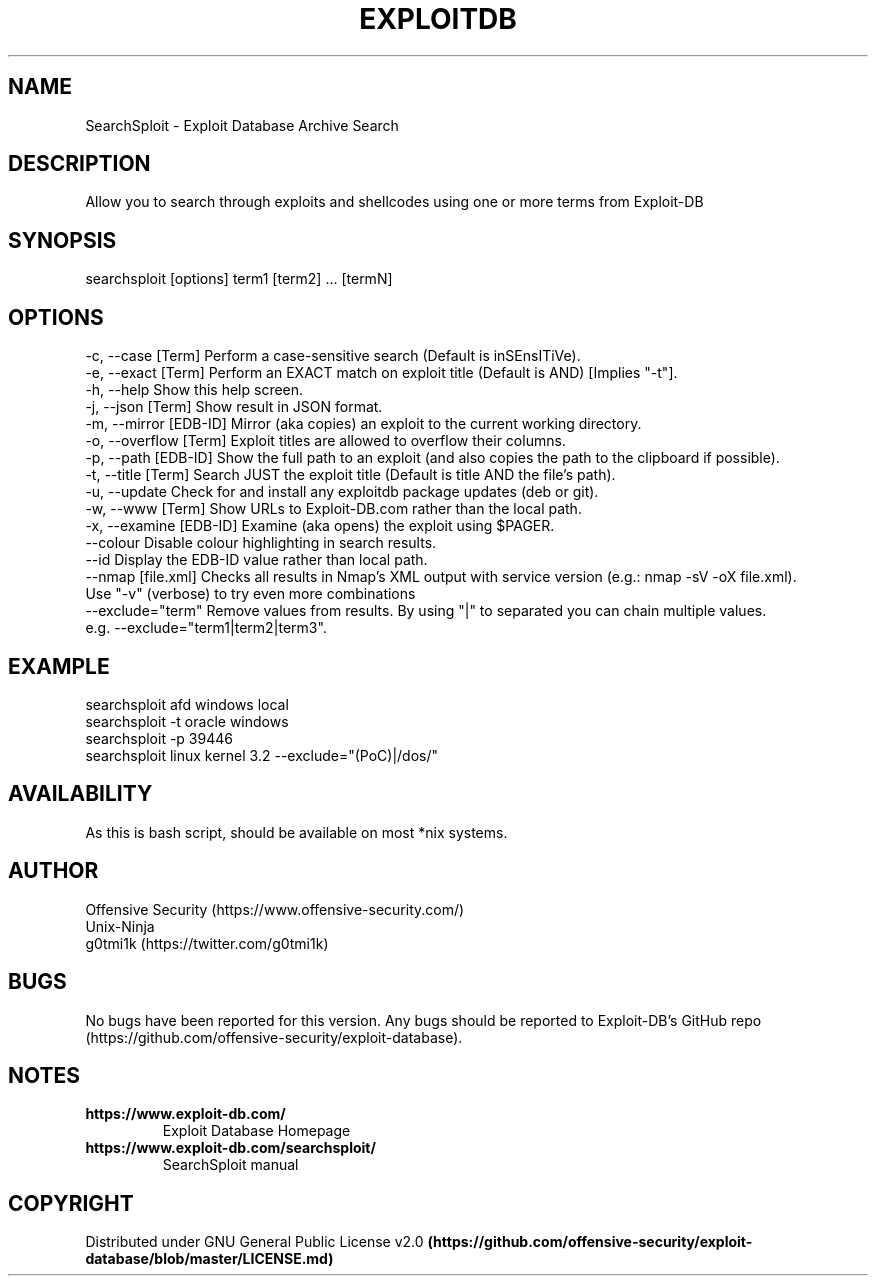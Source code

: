 .TH EXPLOITDB 1 "December 20, 2017" "3.8.8" "SearchSploit - Exploit Database search utility"
.SH NAME
SearchSploit - Exploit Database Archive Search
.SH DESCRIPTION
Allow you to search through exploits and shellcodes using one or more terms from Exploit-DB
.SH SYNOPSIS
searchsploit [options] term1 [term2] ... [termN]
.SH OPTIONS
   -c, --case     [Term]      Perform a case-sensitive search (Default is inSEnsITiVe).
   -e, --exact    [Term]      Perform an EXACT match on exploit title (Default is AND) [Implies "-t"].
   -h, --help                 Show this help screen.
   -j, --json     [Term]      Show result in JSON format.
   -m, --mirror   [EDB-ID]    Mirror (aka copies) an exploit to the current working directory.
   -o, --overflow [Term]      Exploit titles are allowed to overflow their columns.
   -p, --path     [EDB-ID]    Show the full path to an exploit (and also copies the path to the clipboard if possible).
   -t, --title    [Term]      Search JUST the exploit title (Default is title AND the file's path).
   -u, --update               Check for and install any exploitdb package updates (deb or git).
   -w, --www      [Term]      Show URLs to Exploit-DB.com rather than the local path.
   -x, --examine  [EDB-ID]    Examine (aka opens) the exploit using $PAGER.
       --colour               Disable colour highlighting in search results.
       --id                   Display the EDB-ID value rather than local path.
       --nmap     [file.xml]  Checks all results in Nmap's XML output with service version (e.g.: nmap -sV -oX file.xml).
                                Use "-v" (verbose) to try even more combinations
       --exclude="term"       Remove values from results. By using "|" to separated you can chain multiple values.
                                e.g. --exclude="term1|term2|term3".
.SH EXAMPLE
searchsploit afd windows local
.br
searchsploit -t oracle windows
.br
searchsploit -p 39446
.br
searchsploit linux kernel 3.2 --exclude="(PoC)|/dos/"
.SH AVAILABILITY
As this is bash script, should be available on most *nix systems.
.SH AUTHOR
Offensive Security (https://www.offensive-security.com/)
.br
Unix-Ninja
.br
g0tmi1k (https://twitter.com/g0tmi1k)
.SH BUGS
No bugs have been reported for this version. Any bugs should be reported to Exploit-DB's GitHub repo (https://github.com/offensive-security/exploit-database).
.SH NOTES
.TP
.B
https://www.exploit-db.com/
Exploit Database Homepage
.TP
.B
https://www.exploit-db.com/searchsploit/
SearchSploit manual
.SH COPYRIGHT
Distributed under GNU General Public License v2.0
.B (https://github.com/offensive-security/exploit-database/blob/master/LICENSE.md)
